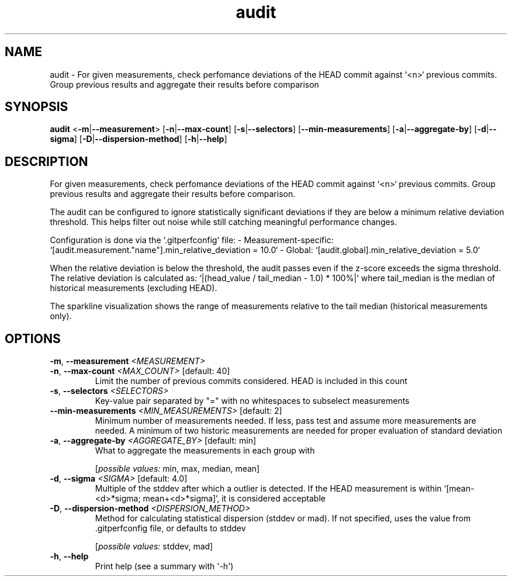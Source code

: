 .ie \n(.g .ds Aq \(aq
.el .ds Aq '
.TH audit 1  "audit " 
.SH NAME
audit \- For given measurements, check perfomance deviations of the HEAD commit against `<n>` previous commits. Group previous results and aggregate their results before comparison
.SH SYNOPSIS
\fBaudit\fR <\fB\-m\fR|\fB\-\-measurement\fR> [\fB\-n\fR|\fB\-\-max\-count\fR] [\fB\-s\fR|\fB\-\-selectors\fR] [\fB\-\-min\-measurements\fR] [\fB\-a\fR|\fB\-\-aggregate\-by\fR] [\fB\-d\fR|\fB\-\-sigma\fR] [\fB\-D\fR|\fB\-\-dispersion\-method\fR] [\fB\-h\fR|\fB\-\-help\fR] 
.SH DESCRIPTION
For given measurements, check perfomance deviations of the HEAD commit against `<n>` previous commits. Group previous results and aggregate their results before comparison.
.PP
The audit can be configured to ignore statistically significant deviations if they are below a minimum relative deviation threshold. This helps filter out noise while still catching meaningful performance changes.
.PP
Configuration is done via the `.gitperfconfig` file: \- Measurement\-specific: `[audit.measurement."name"].min_relative_deviation = 10.0` \- Global: `[audit.global].min_relative_deviation = 5.0`
.PP
When the relative deviation is below the threshold, the audit passes even if the z\-score exceeds the sigma threshold. The relative deviation is calculated as: `|(head_value / tail_median \- 1.0) * 100%|` where tail_median is the median of historical measurements (excluding HEAD).
.PP
The sparkline visualization shows the range of measurements relative to the tail median (historical measurements only).
.SH OPTIONS
.TP
\fB\-m\fR, \fB\-\-measurement\fR \fI<MEASUREMENT>\fR

.TP
\fB\-n\fR, \fB\-\-max\-count\fR \fI<MAX_COUNT>\fR [default: 40]
Limit the number of previous commits considered. HEAD is included in this count
.TP
\fB\-s\fR, \fB\-\-selectors\fR \fI<SELECTORS>\fR
Key\-value pair separated by "=" with no whitespaces to subselect measurements
.TP
\fB\-\-min\-measurements\fR \fI<MIN_MEASUREMENTS>\fR [default: 2]
Minimum number of measurements needed. If less, pass test and assume more measurements are needed. A minimum of two historic measurements are needed for proper evaluation of standard deviation
.TP
\fB\-a\fR, \fB\-\-aggregate\-by\fR \fI<AGGREGATE_BY>\fR [default: min]
What to aggregate the measurements in each group with
.br

.br
[\fIpossible values: \fRmin, max, median, mean]
.TP
\fB\-d\fR, \fB\-\-sigma\fR \fI<SIGMA>\fR [default: 4.0]
Multiple of the stddev after which a outlier is detected. If the HEAD measurement is within `[mean\-<d>*sigma; mean+<d>*sigma]`, it is considered acceptable
.TP
\fB\-D\fR, \fB\-\-dispersion\-method\fR \fI<DISPERSION_METHOD>\fR
Method for calculating statistical dispersion (stddev or mad). If not specified, uses the value from .gitperfconfig file, or defaults to stddev
.br

.br
[\fIpossible values: \fRstddev, mad]
.TP
\fB\-h\fR, \fB\-\-help\fR
Print help (see a summary with \*(Aq\-h\*(Aq)
